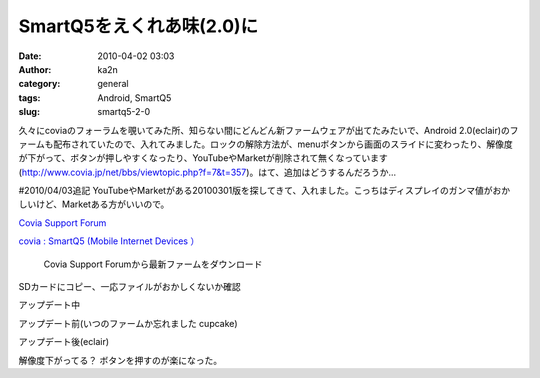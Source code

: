 SmartQ5をえくれあ味(2.0)に
##########################
:date: 2010-04-02 03:03
:author: ka2n
:category: general
:tags: Android, SmartQ5
:slug: smartq5-2-0

久々にcoviaのフォーラムを覗いてみた所、知らない間にどんどん新ファームウェアが出てたみたいで、Android
2.0(eclair)のファームも配布されていたので、入れてみました。ロックの解除方法が、menuボタンから画面のスライドに変わったり、解像度が下がって、ボタンが押しやすくなったり、YouTubeやMarketが削除されて無くなっています(\ http://www.covia.jp/net/bbs/viewtopic.php?f=7&t=357)。はて、追加はどうするんだろうか…

#2010/04/03追記
YouTubeやMarketがある20100301版を探してきて、入れました。こっちはディスプレイのガンマ値がおかしいけど、Marketある方がいいので。

`Covia Support Forum`_

`covia : SmartQ5 (Mobile Internet Devices ）`_

|downloadfromf.png|

 Covia Support Forumから最新ファームをダウンロード

|terminal.png| SDカードにコピー、一応ファイルがおかしくないか確認

アップデート中

|updating.jpg|

アップデート前(いつのファームか忘れました cupcake)

|cupcake.jpg|

アップデート後(eclair)

|eclair.jpg| |eclairlock.jpg|

解像度下がってる？ ボタンを押すのが楽になった。

.. _Covia Support Forum: http://www.covia.jp/net/bbs/
.. _`covia : SmartQ5 (Mobile Internet Devices ）`: http://www.covia.net/main/product-smartq5.html

.. |downloadfromf.png| image:: http://ktmtt.com/diary/wp-content/uploads/downloadfromf.png
.. |terminal.png| image:: http://ktmtt.com/diary/wp-content/uploads/terminal.png
.. |updating.jpg| image:: http://ktmtt.com/diary/wp-content/uploads/updating.jpg
.. |cupcake.jpg| image:: http://ktmtt.com/diary/wp-content/uploads/cupcake.jpg
.. |eclair.jpg| image:: http://ktmtt.com/diary/wp-content/uploads/eclair.jpg
.. |eclairlock.jpg| image:: http://ktmtt.com/diary/wp-content/uploads/eclairlock.jpg
